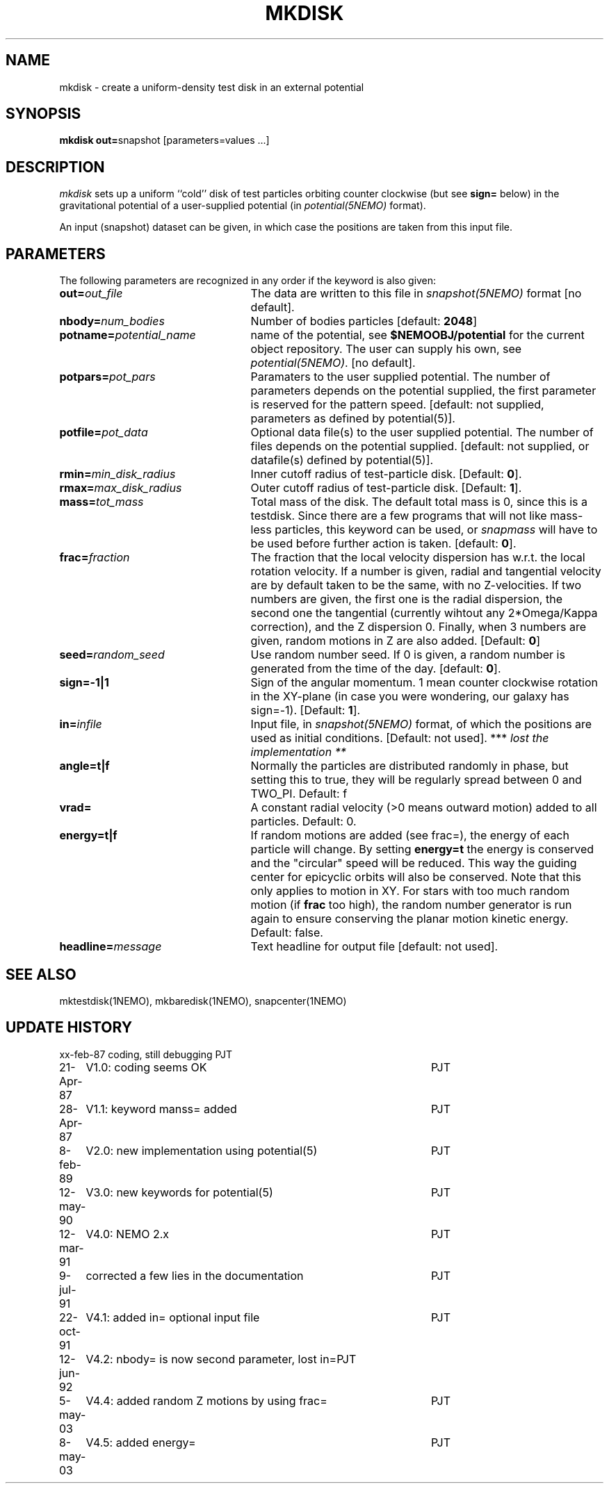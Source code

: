 .TH MKDISK 1NEMO "8 May 2003"
.SH NAME
mkdisk \- create a uniform-density test disk in an external potential
.SH SYNOPSIS
\fBmkdisk out=\fPsnapshot [parameters=values ...]
.SH DESCRIPTION
\fImkdisk\fP sets up a uniform
``cold'' disk of test particles orbiting counter
clockwise (but see \fBsign=\fP below) 
in the gravitational potential of a user-supplied potential (in
\fIpotential(5NEMO)\fP format).
.PP
An input (snapshot) dataset can be given, in which case the positions are 
taken from this input file.
.SH PARAMETERS
The following parameters are recognized in any order if the keyword is also
given:
.TP 25
\fBout=\fIout_file\fP
The data are written to this file in \fIsnapshot(5NEMO)\fP 
format [no default].
.TP
\fBnbody=\fInum_bodies\fP
Number of bodies particles [default: \fB2048\fP]
.TP
\fBpotname=\fIpotential_name\fP
name of the potential, see \fB$NEMOOBJ/potential\fP for the current
object repository. The user can supply his own, see \fIpotential(5NEMO)\fP.
[no default].
.TP
\fBpotpars=\fIpot_pars\fP
Paramaters to the user supplied potential. The number of parameters
depends on the potential supplied, the first parameter is reserved
for the pattern speed.
[default: not supplied, parameters as defined by potential(5)].
.TP
\fBpotfile=\fIpot_data\fP
Optional data file(s) to the user supplied potential. 
The number of files depends
on the potential supplied.
[default: not supplied, or datafile(s) defined by potential(5)].
.TP
\fBrmin=\fImin_disk_radius\fP
Inner cutoff radius of test-particle disk. [Default: \fB0\fP].
.TP
\fBrmax=\fImax_disk_radius\fP
Outer cutoff radius of test-particle disk. [Default: \fB1\fP].
.TP
\fBmass=\fItot_mass\fP
Total mass of the disk. The default total mass is 0, since this is a
testdisk. Since there are a few programs that will not like mass-less
particles, this keyword can be used, or \fIsnapmass\fP
will have to be used before further action is taken.
[default: \fB0\fP].
.TP
\fBfrac=\fIfraction\fP
The fraction that the local velocity dispersion has w.r.t.
the local rotation velocity. If a number is given, radial and tangential velocity are
by default taken to be the same, with no Z-velocities. If two numbers are given,
the first one is the radial dispersion, the second one the tangential
(currently wihtout any 2*Omega/Kappa correction), and the Z dispersion 0.
Finally, when 3 numbers are given, random motions in Z are also added.
[Default: \fB0\fP]
.TP
\fBseed=\fIrandom_seed\fP
Use random number seed. If 0 is given, a random number is generated
from the time of the day. [default: \fB0\fP].
.TP
\fBsign=-1|1\fP
Sign of the angular momentum. 1 mean counter clockwise rotation in the
XY-plane (in case you were wondering, 
our galaxy has sign=-1). [Default: \fB1\fP].
.TP
\fBin=\fIinfile\fP
Input file, in \fIsnapshot(5NEMO)\fP format, of which the positions
are used as initial conditions. [Default: not used].
*** \fI lost the implementation ** \fP
.TP
\fBangle=t|f\fP
Normally the particles are distributed randomly in phase, but setting this
to true, they will be regularly spread between 0 and TWO_PI. 
Default: f
.TP
\fBvrad=\fP
A constant radial velocity (>0 means outward motion) added to all particles.
Default: 0.
.TP
\fBenergy=t|f\fP
If random motions are added (see frac=), the energy of each particle will
change. By setting \fBenergy=t\fP the energy is conserved and the "circular"
speed will be reduced. This way the guiding center for epicyclic orbits
will also be conserved. Note that this only applies to motion in XY.
For stars with too much random motion (if \fBfrac\fP too high), the
random number generator is run again to ensure conserving the planar
motion kinetic energy. Default: false.
.TP
\fBheadline=\fImessage\fP
Text headline for output file [default: not used].
.SH "SEE ALSO"
mktestdisk(1NEMO), mkbaredisk(1NEMO), snapcenter(1NEMO)
.SH "UPDATE HISTORY"
.nf
.ta +1.0i +4.5i
xx-feb-87	coding, still debugging  	PJT
21-Apr-87	V1.0: coding seems OK     	PJT
28-Apr-87	V1.1: keyword manss= added	PJT
8-feb-89	V2.0: new implementation using potential(5)	PJT
12-may-90	V3.0: new keywords for potential(5)	PJT
12-mar-91	V4.0: NEMO 2.x    	PJT
9-jul-91	corrected a few lies in the documentation	PJT
22-oct-91	V4.1: added in= optional input file      	PJT
12-jun-92	V4.2: nbody= is now second parameter, lost in=	PJT
5-may-03	V4.4: added random Z motions by using frac=	PJT
8-may-03	V4.5: added energy=	PJT
.fi
